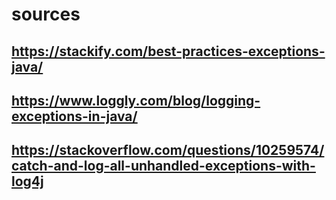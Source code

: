 * sources
** https://stackify.com/best-practices-exceptions-java/
** https://www.loggly.com/blog/logging-exceptions-in-java/
** https://stackoverflow.com/questions/10259574/catch-and-log-all-unhandled-exceptions-with-log4j
